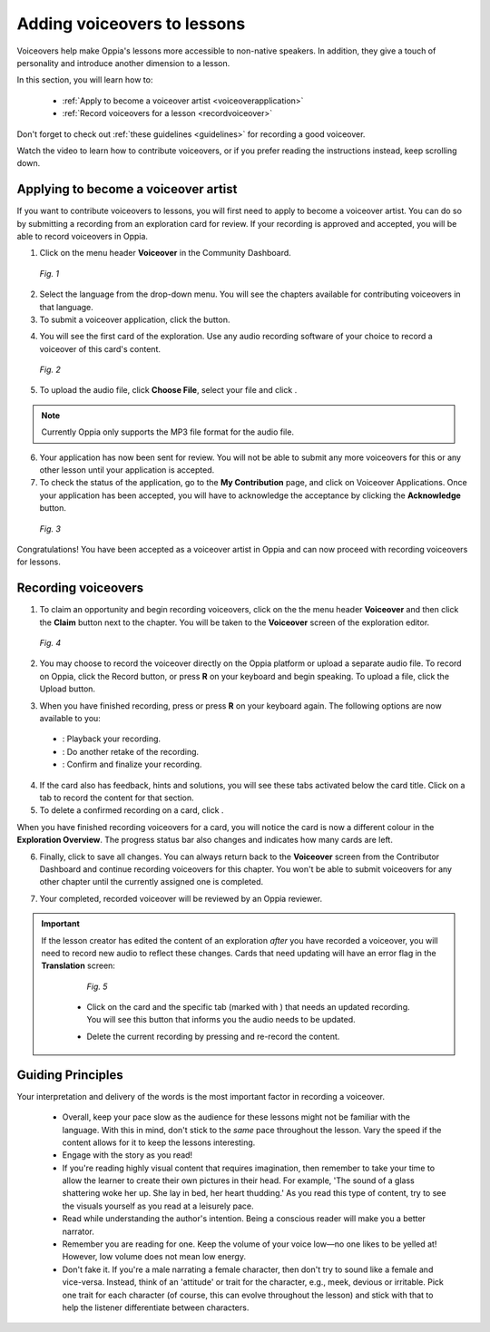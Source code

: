 .. _voiceovers:

Adding voiceovers to lessons
=============================

Voiceovers help make Oppia's lessons more accessible to non-native speakers. In addition, they give a touch of personality and introduce another dimension to a lesson.

In this section, you will learn how to:

 * :ref:`Apply to become a voiceover artist <voiceoverapplication>`
 * :ref:`Record voiceovers for a lesson <recordvoiceover>`

Don't forget to check out :ref:`these guidelines <guidelines>` for recording a good voiceover.

Watch the video to learn how to contribute voiceovers, or if you prefer reading the instructions instead, keep scrolling down.

.. raw:: html

   <iframe width="560" height="315" src="https://www.youtube.com/embed/0LabiUz9hp4" frameborder="0" allow="accelerometer; autoplay; encrypted-media; gyroscope; picture-in-picture" allowfullscreen></iframe>

.. _voiceoverapplication:

Applying to become a voiceover artist
---------------------------------------

If you want to contribute voiceovers to lessons, you will first need to apply to become a voiceover artist. You can do so by submitting a recording from an exploration card for review. If your recording is approved and accepted, you will be able to record voiceovers in Oppia. 

1. Click on the menu header **Voiceover** in the Community Dashboard.

.. figure:: /images/voiceover_screen.png
   :alt: Voiceover screen
   :scale: 30 %

   *Fig. 1*

2. Select the language from the drop-down menu. You will see the chapters available for contributing voiceovers in that language.
3. To submit a voiceover application, click the |requestvoiceover| button.

.. |requestvoiceover| image:: /images/request_voiceover.png
                      :alt: Request Voiceover button
                      :scale: 30 %

4. You will see the first card of the exploration. Use any audio recording software of your choice to record a voiceover of this card's content.

.. figure:: /images/introductory_card_voiceover.png
   :alt: Submit voiceover application
   :scale: 35 %

   *Fig. 2*

5. To upload the audio file, click **Choose File**, select your file and click |submit|.

.. |submit| image:: /images/submit_button.png
            :alt: Submit button
            :scale: 45 %

.. note::

   Currently Oppia only supports the MP3 file format for the audio file.

6. Your application has now been sent for review. You will not be able to submit any more voiceovers for this or any other lesson until your application is accepted.

7. To check the status of the application, go to the **My Contribution** page, and click on Voiceover Applications. Once your application has been accepted, you will have to acknowledge the acceptance by clicking the **Acknowledge** button. 

.. figure:: /images/voiceover_accepted.png
   :alt: Voiceover accepted status

   *Fig. 3*

Congratulations! You have been accepted as a voiceover artist in Oppia and can now proceed with recording voiceovers for lessons.

.. _recordvoiceover:

Recording voiceovers
----------------------

1. To claim an opportunity and begin recording voiceovers, click on the the menu header **Voiceover** and then click the **Claim** button next to the chapter. You will be taken to the **Voiceover** screen of the exploration editor.

.. figure:: /images/record_voiceover.png
   :alt: Voiceover page for recording voiceover
   :scale: 25 %

   *Fig. 4*

2. You may choose to record the voiceover directly on the Oppia platform or upload a separate audio file. To record on Oppia, click the Record |record| button, or press **R** on your keyboard and begin speaking. To upload a file, click the Upload |upload| button.

.. |record| image:: /images/record_button.png
            :alt: Record button
            :scale: 45 %

.. |upload| image:: /images/upload_button.png
            :alt: Upload button
            :scale: 45 %

3. When you have finished recording, press |stopbutton| or press **R** on your keyboard again. The following options are now available to you:

 * |playback|: Playback your recording.
 * |retake|: Do another retake of the recording.
 * |confirm|: Confirm and finalize your recording.

.. |stopbutton| image:: /images/stop_button.png
                :alt: Stop button
                :scale: 45 %

.. |playback| image:: /images/playback.png
                :alt: Play button
                :scale: 45 %

.. |retake| image:: /images/retake_button.png
                :alt: Retake button
                :scale: 45 %

.. |confirm| image:: /images/confirm_button.png
                :alt: Confirm button
                :scale: 45 %

4. If the card also has feedback, hints and solutions, you will see these tabs activated below the card title. Click on a tab to record the content for that section.
5. To delete a confirmed recording on a card, click |trashrecording|.

.. |trashrecording| image:: /images/trash_recording.png
                    :alt: Delete recording
                    :scale: 35 %

When you have finished recording voiceovers for a card, you will notice the card is now a different colour in the **Exploration Overview**. The progress status bar also changes and indicates how many cards are left.

6. Finally, click |publishchanges| to save all changes. You can always return back to the **Voiceover** screen from the Contributor Dashboard and continue recording voiceovers for this chapter. You won't be able to submit voiceovers for any other chapter until the currently assigned one is completed.

.. |publishchanges| image:: /images/publish_changes.png
                    :alt: Publish changes
                    :scale: 45 %

7. Your completed, recorded voiceover will be reviewed by an Oppia reviewer. 

.. important::

   If the lesson creator has edited the content of an exploration *after* you have recorded a voiceover, you will need to record new audio to reflect these changes. Cards that need updating will have an error flag in the **Translation** screen:

    .. figure:: /images/audio_update.png
       :alt: Audio needs update message
       :scale: 35 %

       *Fig. 5*

    * Click on the card and the specific tab (marked with |errorsymbol|) that needs an updated recording. You will see this button |audioupdate| that informs you the audio needs to be updated.

    .. |errorsymbol| image:: /images/error_symbol.png
                     :alt: Error symbol button
                     :scale: 60 %

    .. |audioupdate| image:: /images/audio_update_button.png
                     :alt: Audio update button
                     :scale: 35 %

    * Delete the current recording by pressing |trashrecording| and re-record the content.

.. _guidelines:

Guiding Principles
-------------------

Your interpretation and delivery of the words is the most important factor in recording a voiceover.

 * Overall, keep your pace slow as the audience for these lessons might not be familiar with the language. With this in mind, don't stick to the *same* pace throughout the lesson. Vary the speed if the content allows for it to keep the lessons interesting. 
 * Engage with the story as you read!
 * If you're reading highly visual content that requires imagination, then remember to take your time to allow the learner to create their own pictures in their head. For example, 'The sound of a glass shattering woke her up. She lay in bed, her heart thudding.' As you read this type of content, try to see the visuals yourself as you read at a leisurely pace.
 * Read while understanding the author's intention. Being a conscious reader will make you a better narrator.
 * Remember you are reading for one. Keep the volume of your voice low—no one likes to be yelled at! However, low volume does not mean low energy.
 * Don't fake it. If you're a male narrating a female character, then don't try to sound like a female and vice-versa. Instead, think of an 'attitude' or trait for the character, e.g., meek, devious or irritable. Pick one trait for each character (of course, this can evolve throughout the lesson) and stick with that to help the listener differentiate between characters.